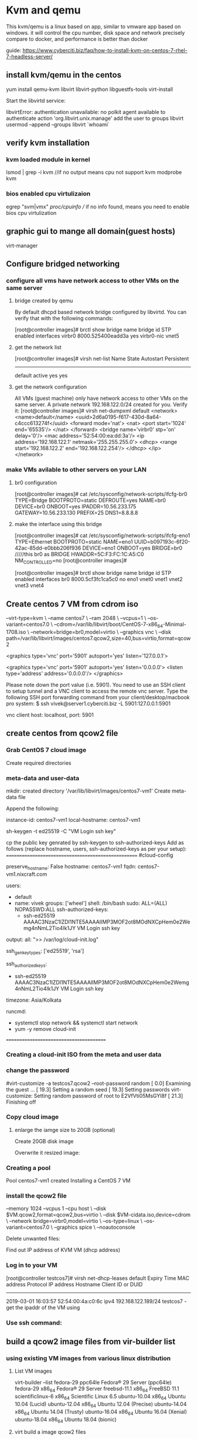 * Kvm and qemu
This kvm/qemu is a linux based on app, similar to vmware app based on windows.
it will control the cpu number, disk space and network precisely compare to docker, and performance is better than docker


guide: https://www.cyberciti.biz/faq/how-to-install-kvm-on-centos-7-rhel-7-headless-server/

** install kvm/qemu in the centos
yum install qemu-kvm libvirt libvirt-python libguestfs-tools virt-install

Start the libvirtd service:
# systemctl enable libvirtd
# systemctl start libvirtd

libvirtError: authentication unavailable: no polkit agent available to authenticate action 'org.libvirt.unix.manage'
add the user to groups libvirt
usermod --append --groups libvirt `whoami`

** verify kvm installation
*** kvm loaded module in kernel
lsmod | grep -i kvm
//if no output means cpu not support kvm
 modprobe kvm


*** bios enabled cpu virtulizaion
egrep  "svm|vmx"  /proc/cpuinfo
// if no info found, means you need to enable bios cpu virtulization

** graphic gui to mange all domain(guest hosts)
virt-manager 




**  Configure bridged networking
*** configure all vms have network access to other VMs on the same server
**** bridge created by qemu
By default dhcpd based network bridge configured by libvirtd. You can verify that with the following commands:
# brctl show
[root@controller images]#  brctl show
bridge name     bridge id               STP enabled     interfaces
virbr0          8000.525400eadd3a       yes             virbr0-nic
                                                        vnet5

**** get the network list 
# virsh net-list
[root@controller images]# virsh net-list
 Name                 State      Autostart     Persistent
----------------------------------------------------------
 default              active     yes           yes


**** get the network configuration
All VMs (guest machine) only have network access to other VMs on the same server. A private network 192.168.122.0/24 created for you. Verify it:
[root@controller images]# virsh net-dumpxml default
<network>
  <name>default</name>
  <uuid>2d6a0195-f617-430d-8a64-c4ccc613274f</uuid>
  <forward mode='nat'>
    <nat>
      <port start='1024' end='65535'/>
    </nat>
  </forward>
  <bridge name='virbr0' stp='on' delay='0'/>
  <mac address='52:54:00:ea:dd:3a'/>
  <ip address='192.168.122.1' netmask='255.255.255.0'>
    <dhcp>
      <range start='192.168.122.2' end='192.168.122.254'/>
    </dhcp>
  </ip>
</network>


*** make VMs avilable to other servers on your LAN
****  br0 configuration
[root@controller images]# cat  /etc/sysconfig/network-scripts/ifcfg-br0
TYPE=Bridge
BOOTPROTO=static
DEFROUTE=yes
NAME=br0
DEVICE=br0
ONBOOT=yes
IPADDR=10.56.233.175
GATEWAY=10.56.233.130
PREFIX=25
DNS1=8.8.8.8

****  make the interface using this bridge
[root@controller images]# cat /etc/sysconfig/network-scripts/ifcfg-eno1
TYPE=Ethernet
BOOTPROTO=static
NAME=eno1
UUID=b097193c-6f20-42ac-85dd-e0bbb206f936
DEVICE=eno1
ONBOOT=yes
BRIDGE=br0         /////this br0 as BRIDGE
HWADDR=5C:F3:FC:1C:A5:C0
NM_CONTROLLED=no
[root@controller images]#


[root@controller images]# brctl  show
bridge name     bridge id               STP enabled     interfaces
br0             8000.5cf3fc1ca5c0       no              eno1
                                                        vnet0
                                                        vnet1
                                                        vnet2
                                                        vnet3
                                                        vnet4

# systemctl restart NetworkManager  

** Create centos 7 VM from cdrom iso
# virt-install \
--virt-type=kvm \
--name centos7 \
--ram 2048 \
--vcpus=1 \
--os-variant=centos7.0 \
--cdrom=/var/lib/libvirt/boot/CentOS-7-x86_64-Minimal-1708.iso \
--network=bridge=br0,model=virtio \
--graphics vnc \
--disk path=/var/lib/libvirt/images/centos7.qcow2,size=40,bus=virtio,format=qcow2

# virsh dumpxml centos7 | grep vnc
<graphics type='vnc' port='5901' autoport='yes' listen='127.0.0.1'>


    <graphics type='vnc' port='5901' autoport='yes' listen='0.0.0.0'>
      <listen type='address' address='0.0.0.0'/>
    </graphics>


Please note down the port value (i.e. 5901). You need to use an SSH client to setup tunnel and a VNC client to access the remote vnc server. Type the following SSH port forwarding command from your client/desktop/macbook pro system:
$ ssh vivek@server1.cyberciti.biz -L 5901:127.0.0.1:5901

vnc client host: localhost, port: 5901



** create centos from qcow2 file
*** Grab CentOS 7 cloud image

# cd /var/lib/libvirt/boot
# wget http://cloud.centos.org/centos/7/images/CentOS-7-x86_64-GenericCloud.qcow2
Create required directories

*** meta-data and user-data
# D=/var/lib/libvirt/images
# VM=centos7-vm1 ## vm name ##
# mkdir -vp $D/$VM
mkdir: created directory '/var/lib/libvirt/images/centos7-vm1'
Create meta-data file

# cd $D/$VM
# vi meta-data

Append the following:

instance-id: centos7-vm1
local-hostname: centos7-vm1

sh-keygen -t ed25519 -C "VM Login ssh key"

# cd $D/$VM
# vi user-data
cp the public key genrated by ssh-keygen to  ssh-authorized-keys
Add as follows (replace hostname, users, ssh-authorized-keys as per your setup):
====================================================
#cloud-config
 
# Hostname management
preserve_hostname: False
hostname: centos7-vm1
fqdn: centos7-vm1.nixcraft.com
 
# Users
users:
    - default
    - name: vivek
      groups: ['wheel']
      shell: /bin/bash
      sudo: ALL=(ALL) NOPASSWD:ALL
      ssh-authorized-keys:
        - ssh-ed25519 AAAAC3NzaC1lZDI1NTE5AAAAIIMP3MOF2ot8MOdNXCpHem0e2Wemg4nNmL2Tio4Ik1JY VM Login ssh key
 
# Configure where output will go
output:
  all: ">> /var/log/cloud-init.log"
 
# configure interaction with ssh server
ssh_genkeytypes: ['ed25519', 'rsa']
 
# Install my public ssh key to the first user-defined user configured
# in cloud.cfg in the template (which is centos for CentOS cloud images)
ssh_authorized_keys:
  - ssh-ed25519 AAAAC3NzaC1lZDI1NTE5AAAAIIMP3MOF2ot8MOdNXCpHem0e2Wemg4nNmL2Tio4Ik1JY VM Login ssh key
 
# set timezone for VM
timezone: Asia/Kolkata
 
# Remove cloud-init 
runcmd:
  - systemctl stop network && systemctl start network
  - yum -y remove cloud-init
========================================

*** Creating a cloud-init ISO from the meta and user data
# mkisofs -o $VM-cidata.iso -V cidata -J -r user-data meta-data

*** change the password 
#virt-customize -a testcos7.qcow2 --root-password random
[   0.0] Examining the guest ...
[  19.3] Setting a random seed
[  19.3] Setting passwords
virt-customize: Setting random password of root to E2VfVti05MsGYI8f
[  21.3] Finishing off



*** Copy cloud image

# cd $D/$VM
# cp /var/lib/libvirt/boot/CentOS-7-x86_64-GenericCloud.qcow2 $VM.qcow2

**** enlarge the iamge size to 20GB (optional)
Create 20GB disk image

# cd $D/$VM
# export LIBGUESTFS_BACKEND=direct
# qemu-img create -f qcow2 -o preallocation=metadata $VM.new.image 20G
# virt-resize --quiet --expand /dev/sda1 $VM.qcow2 $VM.new.image

Overwrite it resized image:
# cd $D/$VM
# mv $VM.new.image $VM.qcow2


*** Creating a pool
# virsh pool-create-as --name $VM --type dir --target $D/$VM
Pool centos7-vm1 created
Installing a CentOS 7 VM



*** install the qcow2 file
# cd $D/$VM
# virt-install --import --name $VM \
--memory 1024 --vcpus 1 --cpu host \
--disk $VM.qcow2,format=qcow2,bus=virtio \
--disk $VM-cidata.iso,device=cdrom \
--network bridge=virbr0,model=virtio \
--os-type=linux \
--os-variant=centos7.0 \
--graphics spice \
--noautoconsole

Delete unwanted files:
# cd $D/$VM
# virsh change-media $VM hda --eject --config
# rm meta-data user-data centos7-vm1-cidata.iso
Find out IP address of KVM VM (dhcp address)

*** Log in to your VM
# virsh net-dhcp-leases default
[root@controller testcos7]# virsh  net-dhcp-leases default
 Expiry Time          MAC address        Protocol  IP address                Hostname        Client ID or DUID
-------------------------------------------------------------------------------------------------------------------
 2019-03-01 16:03:57  52:54:00:4a:c0:6c  ipv4      192.168.122.189/24        testcos7        -
get the ipaddr of the VM using

*** Use ssh command:
# ssh vivek@192.168.122.85


** build a qcow2 image files from  vir-builder list
*** using existing VM images from various linux distribution

**** List VM images
virt-builder --list
fedora-29                ppc64le    Fedora® 29 Server (ppc64le)
fedora-29                x86_64     Fedora® 29 Server
freebsd-11.1             x86_64     FreeBSD 11.1
scientificlinux-6        x86_64     Scientific Linux 6.5
ubuntu-10.04             x86_64     Ubuntu 10.04 (Lucid)
ubuntu-12.04             x86_64     Ubuntu 12.04 (Precise)
ubuntu-14.04             x86_64     Ubuntu 14.04 (Trusty)
ubuntu-16.04             x86_64     Ubuntu 16.04 (Xenial)
ubuntu-18.04             x86_64     Ubuntu 18.04 (bionic)

**** virt build a image qcow2 files 
# virt-builder ubuntu-16.04 \
--size=20G --format qcow2 -o /var/lib/libvirt/images/ncbz01-disk01.qcow2 \
--hostname ncbz01 --network --timezone Asia/Kolkata \
--firstboot-command "dpkg-reconfigure openssh-server" \
--edit '/etc/default/grub:
s/^GRUB_CMDLINE_LINUX_DEFAULT=.*/GRUB_CMDLINE_LINUX_DEFAULT="console=tty0 console=ttyS0,115200n8"/' \
--run-command update-grub
===================================
[   5.2] Downloading: http://libguestfs.org/download/builder/ubuntu-16.04.xz
######################################################################## 100.0%
[ 167.5] Planning how to build this image
[ 167.5] Uncompressing
[ 175.5] Resizing (using virt-resize) to expand the disk to 20.0G
[ 425.8] Opening the new disk
[ 478.5] Setting a random seed
[ 479.1] Setting the machine ID in /etc/machine-id
[ 479.2] Setting the hostname: ncbz01
[ 515.1] Setting the timezone: Asia/Kolkata
[ 515.6] Installing firstboot command: dpkg-reconfigure openssh-server
[ 517.3] Editing: /etc/default/grub
[ 518.7] Running: update-grub
[ 591.0] Setting passwords
virt-builder: Setting random password of root to eLf4sRM1V7Hv6zu0
[ 623.0] Finishing off
                   Output file: /var/lib/libvirt/images/ncbz01-disk01.qcow2
                   Output size: 20.0G
                 Output format: qcow2
            Total usable space: 18.6G
                    Free space: 17.7G (94%)
==========================================================================

**** virt install a qcow2 files
virt-install --import --name ncbz01 \
--ram 2048 \
--vcpu 1 \
--disk path=/var/lib/libvirt/images/ncbz01-disk01.qcow2,format=qcow2 \
--os-variant ubuntu16.04 \
--network=bridge=virbr0,model=virtio \
--noautoconsole

ERROR    Error validating install location: Distro 'ubuntu17.04' does not exist in our dictionary
[root@localhost ~]# virt-install --import --name ncbz01 --ram 2048 --vcpu 1 --disk path=/var/lib/libvirt/images/ncbz01-disk01.qcow2,format=qcow2 --os-variant ubuntu16.04 --network=bridge=virbr0,model=virtio --noautoconsole
WARNING  KVM acceleration not available, using 'qemu'

Starting install...
Domain creation completed.

[root@localhost ~]# virsh list
 Id    Name                           State
----------------------------------------------------
 4     ncbz01                         running


* various virt-install
** real cdrom, installed to a blank qcow2 file container img
# qemu-img create -f qcow2 /tmp/centos.qcow2 10G
# virt-install --virt-type kvm --name centos --ram 1024 \
  --disk /tmp/centos.qcow2,format=qcow2 \
  --network network=default \
  --graphics vnc,listen=0.0.0.0 --noautoconsole \
  --os-type=linux --os-variant=centos7.0 \
  --location=/data/isos/CentOS-7-x86_64-NetInstall-1611.iso


** exsisting qcow2 files which has a OS on it already
 virt-install --import --name testcos7 \
--memory 1024 --vcpus 1 --cpu host \
--disk testcos7.qcow2,format=qcow2,bus=virtio \
--disk testcos7-cidata.iso,device=cdrom \
--network bridge=virbr0,model=virtio \
--os-type=linux \
--os-variant=centos7.0 \
--graphics spice \
--noautoconsole



Run the osinfo-query os command to see a range of allowed --os-variant options.

Use the virsh vncdisplay vm-name command to get the VNC port number.

# virsh vncdisplay centos
:1


* how to connect a installed VM domain
** console connection with VM (text based/non graphic)

virsh console <VM-name>

====================================
[root@localhost ~]# virsh console ncbz01
Connected to domain ncbz01
Escape character is ^]
//  Ctrl+]    English keyboard
Password:

Login incorrect
ncbz01 login:
Login timed out after 60 seconds.

Ubuntu 16.04 LTS ncbz01 ttyS0

ncbz01 login: root
Password:
Welcome to Ubuntu 16.04 LTS (GNU/Linux 4.4.0-21-generic x86_64)

 * Documentation:  https://help.ubuntu.com/
========================
    Open a shell prompt or login using ssh.
    Login to a host server called server1.
    Use the virsh console command to log in to a running VM called ‘centos7’ type: virsh console centos7
    To exit a virsh console session, type CTRL+Shift followed by ].

How to exit a “virsh console”?

The keyboard shortcuts are as follows if you are using English keyboard i.e. Escape character is ^]:

    CTRL+Shift+5
    CTRL+Shift+]

*** cretae a centos 7.5 using virt-build
root@dlp ~]# export LIBGUESTFS_BACKEND=direct

[root@dlp ~]# virt-builder centos-7.5 --format qcow2 --size 20G -o centos75.qcow2 --root-password password

[   3.8] Downloading: http://libguestfs.org/download/builder/centos-7.5.xz
[  74.0] Planning how to build this image
[  74.0] Uncompressing
.....
.....
                   Output file: centos75.qcow2
                   Output size: 20.0G
                 Output format: qcow2
            Total usable space: 19.4G
                    Free space: 18.3G (94%)

***  configure VM with the image above, run virt-install

virt-install \
--name centos-75 \
--ram 1024 \
--disk path=/var/lib/libvirt/images/centos75.qcow2 \
--vcpus 1 \
--os-type linux \
--os-variant rhel7.5 \
--network bridge=virbr0 \
--graphics none \
--serial pty \
--console pty \
--boot hd \
--import

this centos75.qcow2 is the harddisk image of all your os files. the ram, cpu, netwrok, graphics could be reconfigured using virt-install

** delete vm 

 virsh shutdown VM_NAME
# virsh shutdown --domain VM_NAME
# virsh shutdown --domain openbsd

You can force a guest virtual machine to stop with the virsh destroy command:
# virsh destroy VM_NAME
# virsh destroy --domain VM_NAME
# virsh destroy --domain openbsd
Step 3: Deleting a virtual machine

To delete a VM Guest with virsh run
# virsh undefine VM_NAME
# virsh undefine --domain VM_NAME
# virsh undefine --domain openbsd

root passwd:
qcRJ95akTHIVBcKn


** create a new bridge on ubuntu
https://www.cyberciti.biz/faq/how-to-configuring-bridging-in-debian-linux/

*** find out the physical interface
2: enp1s0: <BROADCAST,MULTICAST,UP,LOWER_UP> mtu 1500 qdisc fq_codel master br0 state UP group default qlen 1000
    inet 192.168.31.75/24 brd 192.168.31.255 scope global dynamic noprefixroute enp1s0
       valid_lft 26302sec preferred_lft 26302sec

***  Update /etc/network/interface file

Make sure only lo (loopback is active in /etc/network/interface). Remove any config related to eno1. Here is my config file printed using cat command:
$ cat /etc/network/interfaces

# This file describes the network interfaces available on your system
# and how to activate them. For more information, see interfaces(5).
 
source /etc/network/interfaces.d/*
 
# The loopback network interface
auto lo
iface lo inet loopback

*** Configuring bridging (br0) in /etc/network/interfaces.d/br0

Create a text file using a text editor such as vi command:
$ sudo vi /etc/network/interfaces.d/br0

Append the following config:

****  static ip config file for br0 ##
auto br0
iface br0 inet static
    address 192.168.2.23
    broadcast 192.168.2.255
    netmask 255.255.255.0
    gateway 192.168.2.254
    # If the resolvconf package is installed, you should not edit 
        # the resolv.conf configuration file manually. Set name server here
        #dns-nameservers 192.168.2.254
        # If you have muliple interfaces such as eth0 and eth1
        # bridge_ports eth0 eth1  
    bridge_ports eno1
    bridge_stp off       # disable Spanning Tree Protocol
        bridge_waitport 0    # no delay before a port becomes available
        bridge_fd 0          # no forwarding delay

If you want bridge to get an IP address using DHCP:

**** DHCP ip config file for br0 ##
auto br0
 
# Bridge setup
 iface br0 inet dhcp
    bridge_ports enp1s0


*** systemctl restart networking
systemctl restart networking
------------------------------------------------------------------------
wen@wen-Default-string:~$  brctl show
bridge name     bridge id               STP enabled     interfaces
br0             8000.00e04c682762       no              enp1s0
                                                        vnet0
---------------------------------------------------------------------

wen@wen-Default-string:~$ ifconfig
br0: flags=4163<UP,BROADCAST,RUNNING,MULTICAST>  mtu 1500
        inet 192.168.31.75  netmask 255.255.255.0  broadcast 192.168.31.255
        inet6 fe80::2e0:4cff:fe68:2762  prefixlen 64  scopeid 0x20<link>
        ether 00:e0:4c:68:27:62  txqueuelen 1000  (Ethernet)
        RX packets 280618  bytes 127935286 (127.9 MB)
        RX errors 0  dropped 0  overruns 0  frame 0
        TX packets 111496  bytes 449802769 (449.8 MB)
        TX errors 0  dropped 0 overruns 0  carrier 0  collisions 0
-----------------------------------------

virt-install ..
--network bridge=br0 
in the guest, will get the ifaddr as a LAN addr, 
[root@localhost ~]# ifconfig
eth0: flags=4163<UP,BROADCAST,RUNNING,MULTICAST>  mtu 1500
        inet 192.168.31.197  netmask 255.255.255.0  broadcast 192.168.31.255

* get vm's ip address

ot@175 cmm]# virsh list
 Id    Name                           State
 ----------------------------------------------------
  3     k8s-vagrant-multi-node_master  running
   4     k8s-vagrant-multi-node_node2   running
    5     k8s-vagrant-multi-node_node1   running

    [root@175 cmm]# virsh domifaddr k8s-vagrant-multi-node_master
     Name       MAC address          Protocol     Address
     -------------------------------------------------------------------------------
      vnet0      52:54:00:31:14:30    ipv4         192.168.121.194/24


sudo ifconfig  eth2 up
sudo ifconfig  eth3 up

 sudo virsh attach-interface --domain k8s-vagrant-multi-node_master  --type bridge  --source virbr6 --model virtio --config --live  
 sudo virsh attach-interface --domain k8s-vagrant-multi-node_master  --type bridge  --source virbr5 --model virtio --config --live  
 virsh detach-interface --domain k8s-vagrant-multi-node_master  --type bridge --mac  --config

 $ sudo virsh domiflist pxe
